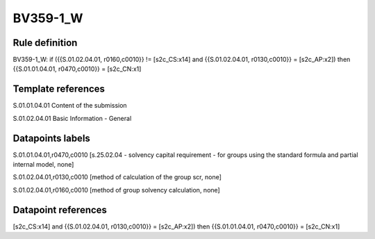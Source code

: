 =========
BV359-1_W
=========

Rule definition
---------------

BV359-1_W: if ({{S.01.02.04.01, r0160,c0010}} != [s2c_CS:x14] and {{S.01.02.04.01, r0130,c0010}} = [s2c_AP:x2]) then {{S.01.01.04.01, r0470,c0010}} = [s2c_CN:x1]


Template references
-------------------

S.01.01.04.01 Content of the submission

S.01.02.04.01 Basic Information - General


Datapoints labels
-----------------

S.01.01.04.01,r0470,c0010 [s.25.02.04 - solvency capital requirement - for groups using the standard formula and partial internal model, none]

S.01.02.04.01,r0130,c0010 [method of calculation of the group scr, none]

S.01.02.04.01,r0160,c0010 [method of group solvency calculation, none]



Datapoint references
--------------------

[s2c_CS:x14] and {{S.01.02.04.01, r0130,c0010}} = [s2c_AP:x2]) then {{S.01.01.04.01, r0470,c0010}} = [s2c_CN:x1]